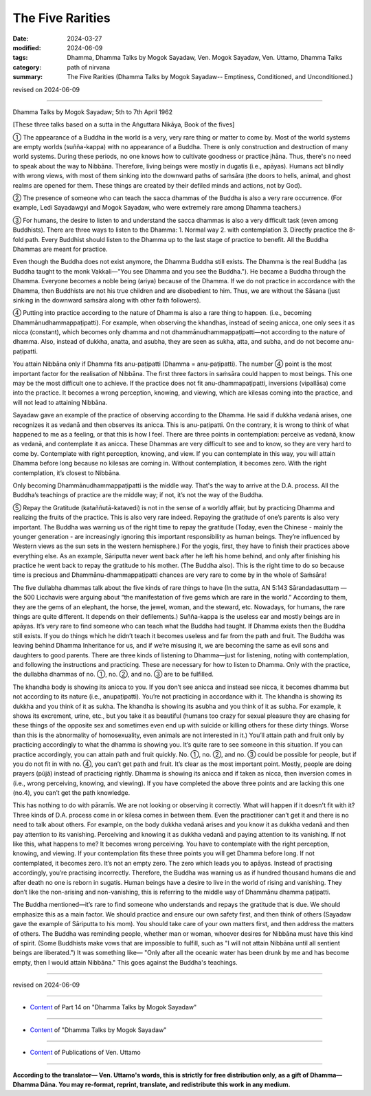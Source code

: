 ========================================================
The Five Rarities
========================================================

:date: 2024-03-27
:modified: 2024-06-09
:tags: Dhamma, Dhamma Talks by Mogok Sayadaw, Ven. Mogok Sayadaw, Ven. Uttamo, Dhamma Talks
:category: path of nirvana
:summary: The Five Rarities (Dhamma Talks by Mogok Sayadaw-- Emptiness, Conditioned, and Unconditioned.)

revised on 2024-06-09

------

Dhamma Talks by Mogok Sayadaw; 5th to 7th April 1962

[These three talks based on a sutta in the Aṅguttara Nikāya, Book of the fives]

① The appearance of a Buddha in the world is a very, very rare thing or matter to come by. Most of the world systems are empty worlds (suñña-kappa) with no appearance of a Buddha. There is only construction and destruction of many world systems. During these periods, no one knows how to cultivate goodness or practice jhāna. Thus, there's no need to speak about the way to Nibbāna. Therefore, living beings were mostly in dugatis (i.e., apāyas). Humans act blindly with wrong views, with most of them sinking into the downward paths of saṁsāra (the doors to hells, animal, and ghost realms are opened for them. These things are created by their defiled minds and actions, not by God).

② The presence of someone who can teach the sacca dhammas of the Buddha is also a very rare occurrence. (For example, Ledi Sayadawgyi and Mogok Sayadaw, who were extremely rare among Dhamma teachers.)

③ For humans, the desire to listen to and understand the sacca dhammas is also a very difficult task (even among Buddhists). There are three ways to listen to the Dhamma: 1. Normal way 2. with contemplation 3. Directly practice the 8-fold path. Every Buddhist should listen to the Dhamma up to the last stage of practice to benefit. All the Buddha Dhammas are meant for practice. 

Even though the Buddha does not exist anymore, the Dhamma Buddha still exists. The Dhamma is the real Buddha (as Buddha taught to the monk Vakkali—"You see Dhamma and you see the Buddha."). He became a Buddha through the Dhamma. Everyone becomes a noble being (ariya) because of the Dhamma. If we do not practice in accordance with the Dhamma, then Buddhists are not his true children and are disobedient to him. Thus, we are without the Sāsana (just sinking in the downward saṁsāra along with other faith followers).

④ Putting into practice according to the nature of Dhamma is also a rare thing to happen. (i.e., becoming Dhammānudhammappaṭipatti). For example, when observing the khandhas, instead of seeing anicca, one only sees it as nicca (constant), which becomes only dhamma and not dhammānudhammappaṭipatti—not according to the nature of dhamma. Also, instead of dukkha, anatta, and asubha, they are seen as sukha, atta, and subha, and do not become anu-paṭipatti.

You attain Nibbāna only if Dhamma fits anu-paṭipatti (Dhamma = anu-paṭipatti). The number ④ point is the most important factor for the realisation of Nibbāna. The first three factors in saṁsāra could happen to most beings. This one may be the most difficult one to achieve. If the practice does not fit anu-dhammapaṭipatti, inversions (vipallāsa) come into the practice. It becomes a wrong perception, knowing, and viewing, which are kilesas coming into the practice, and will not lead to attaining Nibbāna.

Sayadaw gave an example of the practice of observing according to the Dhamma. He said if dukkha vedanā arises, one recognizes it as vedanā and then observes its anicca. This is anu-paṭipatti. On the contrary, it is wrong to think of what happened to me as a feeling, or that this is how I feel. There are three points in contemplation: perceive as vedanā, know as vedanā, and contemplate it as anicca. These Dhammas are very difficult to see and to know, so they are very hard to come by. Contemplate with right perception, knowing, and view. If you can contemplate in this way, you will attain Dhamma before long because no kilesas are coming in. Without contemplation, it becomes zero. With the right contemplation, it’s closest to Nibbāna.

Only becoming Dhammānudhammappaṭipatti is the middle way. That's the way to arrive at the D.A. process. All the Buddha’s teachings of practice are the middle way; if not, it’s not the way of the Buddha.

⑤ Repay the Gratitude (kataññutā-katavedi) is not in the sense of a worldly affair, but by practicing Dhamma and realizing the fruits of the practice. This is also very rare indeed. Repaying the gratitude of one’s parents is also very important. The Buddha was warning us of the right time to repay the gratitude (Today, even the Chinese - mainly the younger generation - are increasingly ignoring this important responsibility as human beings. They’re influenced by Western views as the sun sets in the western hemisphere.) For the yogis, first, they have to finish their practices above everything else. As an example, Sāriputta never went back after he left his home behind, and only after finishing his practice he went back to repay the gratitude to his mother. (The Buddha also). This is the right time to do so because time is precious and Dhammānu-dhammappaṭipatti chances are very rare to come by in the whole of Saṁsāra!

The five dullabha dhammas talk about the five kinds of rare things to have (In the sutta, AN 5:143 Sārandadasuttaṃ — the 500 Licchavis were arguing about “the manifestation of five gems which are rare in the world.” According to them, they are the gems of an elephant, the horse, the jewel, woman, and the steward, etc. Nowadays, for humans, the rare things are quite different. It depends on their defilements.) Suñña-kappa is the useless ear and mostly beings are in apāyas. It’s very rare to find someone who can teach what the Buddha had taught. If Dhamma exists then the Buddha still exists. If you do things which he didn’t teach it becomes useless and far from the path and fruit. The Buddha was leaving behind Dhamma Inheritance for us, and if we’re misusing it, we are becoming the same as evil sons and daughters to good parents. There are three kinds of listening to Dhamma—just for listening, noting with contemplation, and following the instructions and practicing. These are necessary for how to listen to Dhamma. Only with the practice, the dullabha dhammas of no. ①, no. ②, and no. ③ are to be fulfilled.

The khandha body is showing its anicca to you. If you don’t see anicca and instead see nicca, it becomes dhamma but not according to its nature (i.e., anupaṭipatti). You’re not practicing in accordance with it. The khandha is showing its dukkha and you think of it as sukha. The khandha is showing its asubha and you think of it as subha. For example, it shows its excrement, urine, etc., but you take it as beautiful (humans too crazy for sexual pleasure they are chasing for these things of the opposite sex and sometimes even end up with suicide or killing others for these dirty things. Worse than this is the abnormality of homosexuality, even animals are not interested in it.) You’ll attain path and fruit only by practicing accordingly to what the dhamma is showing you. It’s quite rare to see someone in this situation. If you can practice accordingly, you can attain path and fruit quickly. No. ①, no. ②, and no. ③ could be possible for people, but if you do not fit in with no. ④, you can’t get path and fruit. It’s clear as the most important point. Mostly, people are doing prayers (pūjā) instead of practicing rightly. Dhamma is showing its anicca and if taken as nicca, then inversion comes in (i.e., wrong perceiving, knowing, and viewing). If you have completed the above three points and are lacking this one (no.4), you can’t get the path knowledge.

This has nothing to do with pāramīs. We are not looking or observing it correctly. What will happen if it doesn't fit with it? Three kinds of D.A. process come in or kilesa comes in between them. Even the practitioner can’t get it and there is no need to talk about others. For example, on the body dukkha vedanā arises and you know it as dukkha vedanā and then pay attention to its vanishing. Perceiving and knowing it as dukkha vedanā and paying attention to its vanishing. If not like this, what happens to me? It becomes wrong perceiving. You have to contemplate with the right perception, knowing, and viewing. If your contemplation fits these three points you will get Dhamma before long. If not contemplated, it becomes zero. It’s not an empty zero. The zero which leads you to apāyas. Instead of practising accordingly, you’re practising incorrectly. Therefore, the Buddha was warning us as if hundred thousand humans die and after death no one is reborn in sugatis. Human beings have a desire to live in the world of rising and vanishing. They don’t like the non-arising and non-vanishing, this is referring to the middle way of Dhammānu dhamma paṭipatti.

The Buddha mentioned—it’s rare to find someone who understands and repays the gratitude that is due. We should emphasize this as a main factor. We should practice and ensure our own safety first, and then think of others (Sayadaw gave the example of Sāriputta to his mom). You should take care of your own matters first, and then address the matters of others. The Buddha was reminding people, whether man or woman, whoever desires for Nibbāna must have this kind of spirit. (Some Buddhists make vows that are impossible to fulfill, such as "I will not attain Nibbāna until all sentient beings are liberated.") It was something like— "Only after all the oceanic water has been drunk by me and has become empty, then I would attain Nibbāna." This goes against the Buddha's teachings.

------

revised on 2024-06-09

------

- `Content <{filename}pt14-content-of-part14%zh.rst>`__ of Part 14 on "Dhamma Talks by Mogok Sayadaw"

------

- `Content <{filename}content-of-dhamma-talks-by-mogok-sayadaw%zh.rst>`__ of "Dhamma Talks by Mogok Sayadaw"

------

- `Content <{filename}../publication-of-ven-uttamo%zh.rst>`__ of Publications of Ven. Uttamo

------

**According to the translator— Ven. Uttamo's words, this is strictly for free distribution only, as a gift of Dhamma—Dhamma Dāna. You may re-format, reprint, translate, and redistribute this work in any medium.**

..
  06-09 rev. proofread by bhante Uttamo
  2024-03-27 create rst